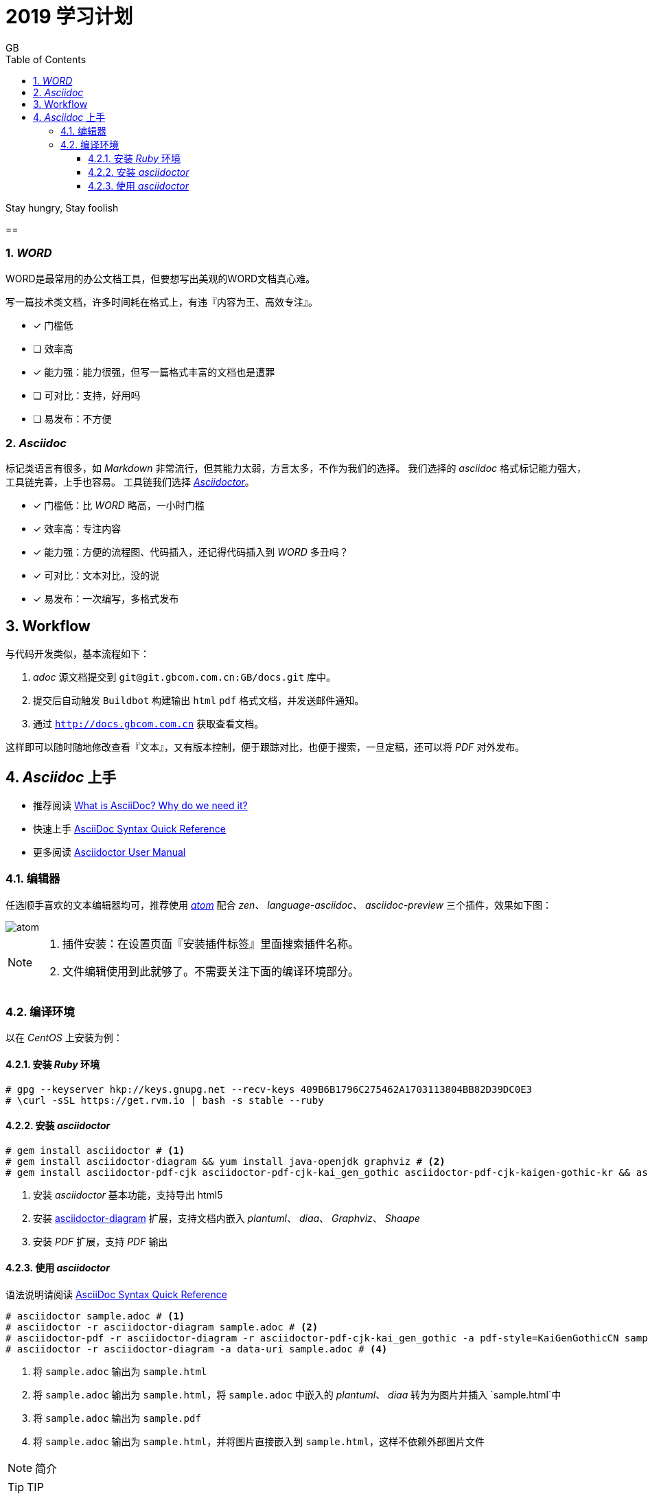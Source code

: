 = 2019 学习计划
GB
:toc:
:toclevels: 4
:toc-position: left
:source-highlighter: pygments
:icons: font
:sectnums:

Stay hungry, Stay foolish

== 


=== _WORD_

WORD是最常用的办公文档工具，但要想写出美观的WORD文档真心难。

写一篇技术类文档，许多时间耗在格式上，有违『内容为王、高效专注』。

- [*] 门槛低
- [ ] 效率高
- [*] 能力强：能力很强，但写一篇格式丰富的文档也是遭罪
- [ ] 可对比：支持，好用吗
- [ ] 易发布：不方便

=== _Asciidoc_

标记类语言有很多，如 _Markdown_ 非常流行，但其能力太弱，方言太多，不作为我们的选择。
我们选择的 _asciidoc_ 格式标记能力强大，工具链完善，上手也容易。
工具链我们选择 http://asciidoctor.org[_Asciidoctor_]。

- [*] 门槛低：比 _WORD_ 略高，一小时门槛
- [*] 效率高：专注内容
- [*] 能力强：方便的流程图、代码插入，还记得代码插入到 _WORD_ 多丑吗？
- [*] 可对比：文本对比，没的说
- [*] 易发布：一次编写，多格式发布

== Workflow



与代码开发类似，基本流程如下：

. _adoc_ 源文档提交到 `git@git.gbcom.com.cn:GB/docs.git` 库中。
. 提交后自动触发 `Buildbot` 构建输出 `html` `pdf` 格式文档，并发送邮件通知。
. 通过 `http://docs.gbcom.com.cn` 获取查看文档。

这样即可以随时随地修改查看『文本』，又有版本控制，便于跟踪对比，也便于搜索，一旦定稿，还可以将 _PDF_ 对外发布。

== _Asciidoc_ 上手

- 推荐阅读 http://asciidoctor.org/docs/what-is-asciidoc[What is AsciiDoc? Why do we need it?]
- 快速上手 http://asciidoctor.org/docs/asciidoc-syntax-quick-reference[AsciiDoc Syntax Quick Reference]
- 更多阅读 http://asciidoctor.org/docs/user-manual[Asciidoctor User Manual]

=== 编辑器

任选顺手喜欢的文本编辑器均可，推荐使用 http://atom.io[_atom_] 配合 _zen_、 _language-asciidoc_、 _asciidoc-preview_ 三个插件，效果如下图：

image::images/atom.png[]

[NOTE]
====
. 插件安装：在设置页面『安装插件标签』里面搜索插件名称。
. 文件编辑使用到此就够了。不需要关注下面的编译环境部分。
====

=== 编译环境

以在 _CentOS_ 上安装为例：

==== 安装 _Ruby_ 环境

[source,bash,linenums]
----
# gpg --keyserver hkp://keys.gnupg.net --recv-keys 409B6B1796C275462A1703113804BB82D39DC0E3
# \curl -sSL https://get.rvm.io | bash -s stable --ruby
----

==== 安装 _asciidoctor_

[source,bash,linenums]
----
# gem install asciidoctor # <1>
# gem install asciidoctor-diagram && yum install java-openjdk graphviz # <2>
# gem install asciidoctor-pdf-cjk asciidoctor-pdf-cjk-kai_gen_gothic asciidoctor-pdf-cjk-kaigen-gothic-kr && asciidoctor-pdf-cjk-kai_gen_gothic-install # <3>
----

<1> 安装 _asciidoctor_ 基本功能，支持导出 html5
<2> 安装 http://asciidoctor.org/docs/asciidoctor-diagram[asciidoctor-diagram] 扩展，支持文档内嵌入 _plantuml_、 _diaa_、 _Graphviz_、 _Shaape_
<3> 安装 _PDF_ 扩展，支持 _PDF_ 输出

==== 使用 _asciidoctor_

语法说明请阅读 http://asciidoctor.org/docs/asciidoc-syntax-quick-reference[AsciiDoc Syntax Quick Reference]

[source,bash,linenums]
----
# asciidoctor sample.adoc # <1>
# asciidoctor -r asciidoctor-diagram sample.adoc # <2>
# asciidoctor-pdf -r asciidoctor-diagram -r asciidoctor-pdf-cjk-kai_gen_gothic -a pdf-style=KaiGenGothicCN sample.adoc # <3>
# asciidoctor -r asciidoctor-diagram -a data-uri sample.adoc # <4>
----

<1> 将 `sample.adoc` 输出为 `sample.html`
<2> 将 `sample.adoc` 输出为 `sample.html`，将 `sample.adoc` 中嵌入的 _plantuml_、 _diaa_ 转为为图片并插入 `sample.html`中
<3> 将 `sample.adoc` 输出为 `sample.pdf`
<4> 将 `sample.adoc` 输出为 `sample.html`，并将图片直接嵌入到 `sample.html`，这样不依赖外部图片文件



NOTE: 简介

TIP: TIP

IMPORTANT: 重要

WARNING: 警告

CAUTION: ensure that


[.lead]
this text

this text